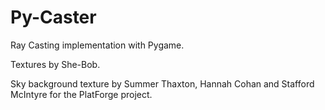 * Py-Caster

Ray Casting implementation with Pygame.

Textures by She-Bob.

Sky background texture by Summer Thaxton, Hannah Cohan and Stafford McIntyre for the PlatForge project.

[[./screenshot.png]]
